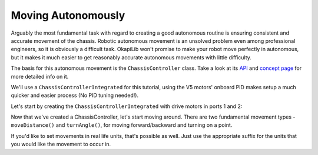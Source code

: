 ===================
Moving Autonomously
===================

Arguably the most fundamental task with regard to creating a good autonomous routine 
is ensuring consistent and accurate movement of the chassis. Robotic autonomous movement
is an unsolved problem even among professional engineers, so it is obviously a difficult 
task. OkapiLib won't promise to make your robot move perfectly in autonomous, but it
makes it much easier to get reasonably accurate autonomous movements with little difficulty.

The basis for this autonomous movement is the ``ChassisController`` class. Take a look at its
`API <../../api/chassis/controller/chassis-controller-integrated.html>`_ and 
`concept page <../concepts/chassiscontroller.html>`_ for more detailed info on it.

We'll use a ``ChassisControllerIntegrated`` for this tutorial, using the V5 motors' onboard
PID makes setup a much quicker and easier process (No PID tuning needed!).

Let's start by creating the ``ChassisControllerIntegrated`` with drive motors in ports 1 and 2:

.. highlight: cpp
.. code-block: cpp
   :name: autonomous.cpp
   :linenos:
   
   const int DRIVE_MOTOR_LEFT = 1;
   const int DRIVE_MOTOR_RIGHT = 2;
   
   auto chassis = okapi::ChassisControllerFactory::create(okapi::Motor(DRIVE_MOTOR_LEFT), 
                                                          okapi::Motor(DRIVE_MOTOR_RIGHT));
                                                         
Now that we've created a ChassisController, let's start moving around. There are two fundamental movement types -
``moveDistance()`` and ``turnAngle()``, for moving forward/backward and turning on a point.

.. highlight: cpp
.. code-block: cpp
   :name: autonomous.cpp
   :linenos:
   
   const int DRIVE_MOTOR_LEFT = 1;
   const int DRIVE_MOTOR_RIGHT = 2;
   
   void autonomous() {
     auto chassis = okapi::ChassisControllerFactory::create(okapi::Motor(DRIVE_MOTOR_LEFT), 
                                                            okapi::Motor(DRIVE_MOTOR_RIGHT));
     // Move to first goal
     chassis.moveDistance(1000);
     // Turn to face second goal
     chassis.turnAngle(100);
     // Drive toward second goal
     chassis.moveDistance(1500);

If you'd like to set movements in real life units, that's possible as well. Just use the appropriate suffix
for the units that you would like the movement to occur in.

.. highlight: cpp
.. code-block: cpp
   :name: autonomous.cpp
   :linenos:
   
   const int DRIVE_MOTOR_LEFT = 1;
   const int DRIVE_MOTOR_RIGHT = 2;
   
   void autonomous() {
     auto chassis = okapi::ChassisControllerFactory::create(okapi::Motor(DRIVE_MOTOR_LEFT), 
                                                            okapi::Motor(DRIVE_MOTOR_RIGHT));
     // Move 1 meter to the first goal
     chassis.moveDistance(1_m);
     // Turn 90 degrees to face second goal
     chassis.turnAngle(90_deg);
     // Drive 1 and a half feet toward second goal
     chassis.moveDistance(1.5_ft);
  
  
